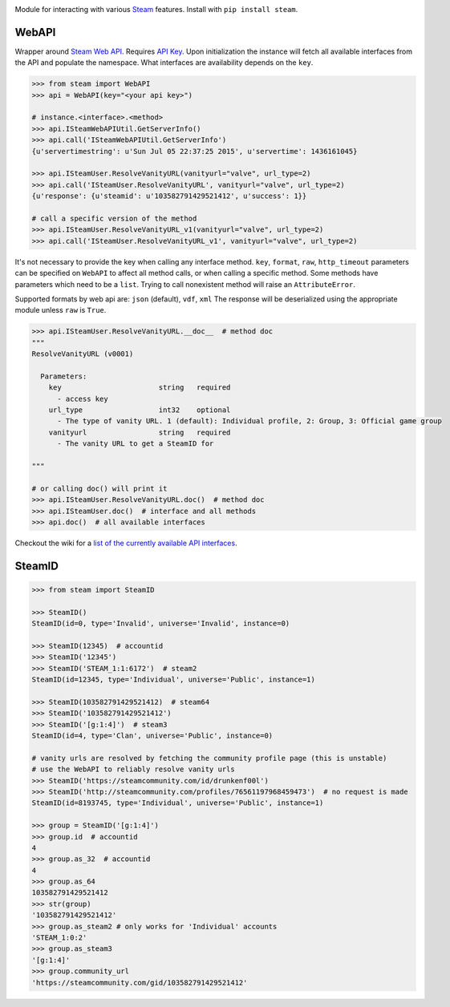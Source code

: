 |pypi| |license| |coverage| |scru| |master_build|

Module for interacting with various Steam_ features. Install with ``pip install steam``.

WebAPI
------

Wrapper around `Steam Web API`_. Requires `API Key`_. Upon initialization the
instance will fetch all available interfaces from the API and populate the namespace.
What interfaces are availability depends on the ``key``.

.. code:: python

    >>> from steam import WebAPI
    >>> api = WebAPI(key="<your api key>")

    # instance.<interface>.<method>
    >>> api.ISteamWebAPIUtil.GetServerInfo()
    >>> api.call('ISteamWebAPIUtil.GetServerInfo')
    {u'servertimestring': u'Sun Jul 05 22:37:25 2015', u'servertime': 1436161045}

    >>> api.ISteamUser.ResolveVanityURL(vanityurl="valve", url_type=2)
    >>> api.call('ISteamUser.ResolveVanityURL', vanityurl="valve", url_type=2)
    {u'response': {u'steamid': u'103582791429521412', u'success': 1}}

    # call a specific version of the method
    >>> api.ISteamUser.ResolveVanityURL_v1(vanityurl="valve", url_type=2)
    >>> api.call('ISteamUser.ResolveVanityURL_v1', vanityurl="valve", url_type=2)

It's not necessary to provide the key when calling any interface method.
``key``, ``format``, ``raw``, ``http_timeout`` parameters can be specified on ``WebAPI`` to affect
all method calls, or when calling a specific method.
Some methods have parameters which need to be a ``list``.
Trying to call nonexistent method will raise an ``AttributeError``.

Supported formats by web api are: ``json`` (default), ``vdf``, ``xml``
The response will be deserialized using the appropriate module unless ``raw`` is
``True``.

.. code:: python

    >>> api.ISteamUser.ResolveVanityURL.__doc__  # method doc
    """
    ResolveVanityURL (v0001)

      Parameters:
        key                       string   required
          - access key
        url_type                  int32    optional
          - The type of vanity URL. 1 (default): Individual profile, 2: Group, 3: Official game group
        vanityurl                 string   required
          - The vanity URL to get a SteamID for

    """

    # or calling doc() will print it
    >>> api.ISteamUser.ResolveVanityURL.doc()  # method doc
    >>> api.ISteamUser.doc()  # interface and all methods
    >>> api.doc()  # all available interfaces


Checkout the wiki for a `list of the currently available API interfaces`_.


SteamID
-------

.. code:: python

    >>> from steam import SteamID

    >>> SteamID()
    SteamID(id=0, type='Invalid', universe='Invalid', instance=0)

    >>> SteamID(12345)  # accountid
    >>> SteamID('12345')
    >>> SteamID('STEAM_1:1:6172')  # steam2
    SteamID(id=12345, type='Individual', universe='Public', instance=1)

    >>> SteamID(103582791429521412)  # steam64
    >>> SteamID('103582791429521412')
    >>> SteamID('[g:1:4]')  # steam3
    SteamID(id=4, type='Clan', universe='Public', instance=0)

    # vanity urls are resolved by fetching the community profile page (this is unstable)
    # use the WebAPI to reliably resolve vanity urls
    >>> SteamID('https://steamcommunity.com/id/drunkenf00l')
    >>> SteamID('http://steamcommunity.com/profiles/76561197968459473')  # no request is made
    SteamID(id=8193745, type='Individual', universe='Public', instance=1)

    >>> group = SteamID('[g:1:4]')
    >>> group.id  # accountid
    4
    >>> group.as_32  # accountid
    4
    >>> group.as_64
    103582791429521412
    >>> str(group)
    '103582791429521412'
    >>> group.as_steam2 # only works for 'Individual' accounts
    'STEAM_1:0:2'
    >>> group.as_steam3
    '[g:1:4]'
    >>> group.community_url
    'https://steamcommunity.com/gid/103582791429521412'


.. _Steam: https://store.steampowered.com/
.. _Steam Web API: https://developer.valvesoftware.com/wiki/Steam_Web_API
.. _API Key: http://steamcommunity.com/dev/apikey
.. _list of the currently available API interfaces: https://github.com/ValvePython/steam/wiki/web-api

.. |pypi| image:: https://img.shields.io/pypi/v/steam.svg?style=flat&label=latest%20version
    :target: https://pypi.python.org/pypi/steam
    :alt: Latest version released on PyPi

.. |license| image:: https://img.shields.io/pypi/l/steam.svg?style=flat&label=license
    :target: https://pypi.python.org/pypi/steam
    :alt: MIT License

.. |coverage| image:: https://img.shields.io/coveralls/ValvePython/steam/master.svg?style=flat
    :target: https://coveralls.io/r/ValvePython/steam?branch=master
    :alt: Test coverage

.. |scru| image:: https://scrutinizer-ci.com/g/ValvePython/steam/badges/quality-score.png?b=master
    :target: https://scrutinizer-ci.com/g/ValvePython/steam/?branch=master
    :alt: Scrutinizer score

.. |master_build| image:: https://img.shields.io/travis/ValvePython/steam/master.svg?style=flat&label=master
    :target: http://travis-ci.org/ValvePython/steam
    :alt: Build status of master branch
